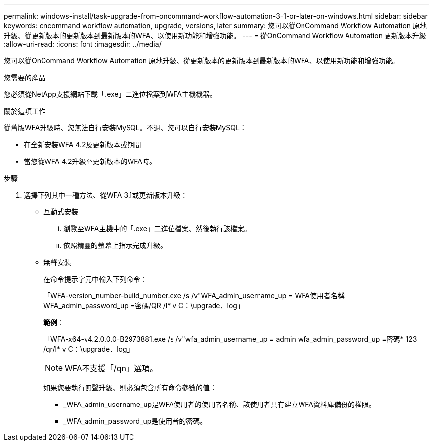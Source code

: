 ---
permalink: windows-install/task-upgrade-from-oncommand-workflow-automation-3-1-or-later-on-windows.html 
sidebar: sidebar 
keywords: oncommand workflow automation, upgrade, versions, later 
summary: 您可以從OnCommand Workflow Automation 原地升級、從更新版本的更新版本到最新版本的WFA、以使用新功能和增強功能。 
---
= 從OnCommand Workflow Automation 更新版本升級
:allow-uri-read: 
:icons: font
:imagesdir: ../media/


[role="lead"]
您可以從OnCommand Workflow Automation 原地升級、從更新版本的更新版本到最新版本的WFA、以使用新功能和增強功能。

.您需要的產品
您必須從NetApp支援網站下載「.exe」二進位檔案到WFA主機機器。

.關於這項工作
從舊版WFA升級時、您無法自行安裝MySQL。不過、您可以自行安裝MySQL：

* 在全新安裝WFA 4.2及更新版本或期間
* 當您從WFA 4.2升級至更新版本的WFA時。


.步驟
. 選擇下列其中一種方法、從WFA 3.1或更新版本升級：
+
** 互動式安裝
+
... 瀏覽至WFA主機中的「.exe」二進位檔案、然後執行該檔案。
... 依照精靈的螢幕上指示完成升級。


** 無聲安裝
+
在命令提示字元中輸入下列命令：

+
「WFA-version_number-build_number.exe /s /v"WFA_admin_username_up = WFA使用者名稱WFA_admin_password_up =密碼/QR /l* v C：\upgrade．log」

+
*範例*：

+
「WFA-x64-v4.2.0.0.0-B2973881.exe /s /v"wfa_admin_username_up = admin wfa_admin_password_up =密碼* 123 /qr/l* v C：\upgrade．log」

+

NOTE: WFA不支援「/qn」選項。

+
如果您要執行無聲升級、則必須包含所有命令參數的值：

+
*** _WFA_admin_username_up是WFA使用者的使用者名稱、該使用者具有建立WFA資料庫備份的權限。
*** _WFA_admin_password_up是使用者的密碼。






